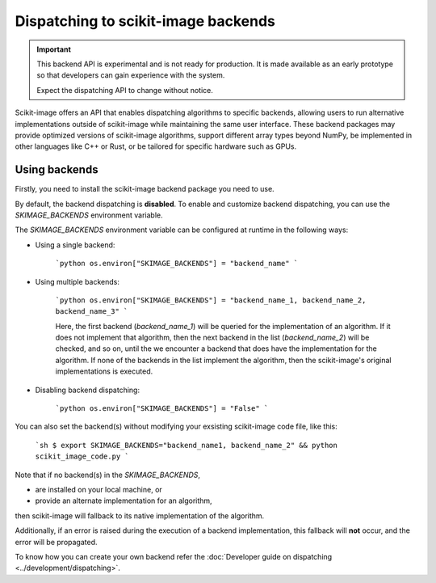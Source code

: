 Dispatching to scikit-image backends
====================================

.. important::
    This backend API is experimental and is not ready for production.
    It is made available as an early prototype so that developers can gain experience
    with the system.

    Expect the dispatching API to change without notice.

Scikit-image offers an API that enables dispatching algorithms to specific backends,
allowing users to run alternative implementations outside of scikit-image while maintaining
the same user interface. These backend packages may provide optimized versions of scikit-image
algorithms, support different array types beyond NumPy, be implemented in other languages
like C++ or Rust, or be tailored for specific hardware such as GPUs.

Using backends
--------------

Firstly, you need to install the scikit-image backend package you need to use.

By default, the backend dispatching is **disabled**. To enable and customize backend dispatching, you
can use the `SKIMAGE_BACKENDS` environment variable.

The `SKIMAGE_BACKENDS` environment variable can be configured at runtime in the following ways:

- Using a single backend:

    ```python
    os.environ["SKIMAGE_BACKENDS"] = "backend_name"
    ```

- Using multiple backends:

    ```python
    os.environ["SKIMAGE_BACKENDS"] = "backend_name_1, backend_name_2, backend_name_3"
    ```

    Here, the first backend (`backend_name_1`) will be queried for the implementation of an algorithm.
    If it does not implement that algorithm, then the next backend in the list (`backend_name_2`) will be
    checked, and so on, until the we encounter a backend that does have the implementation for the algorithm.
    If none of the backends in the list implement the algorithm, then the scikit-image's original
    implementations is executed.

- Disabling backend dispatching:

    ```python
    os.environ["SKIMAGE_BACKENDS"] = "False"
    ```

You can also set the backend(s) without modifying your exsisting scikit-image code file, like this:

    ```sh
    $ export SKIMAGE_BACKENDS="backend_name1, backend_name_2" && python scikit_image_code.py
    ```

Note that if no backend(s) in the `SKIMAGE_BACKENDS`,

- are installed on your local machine, or
- provide an alternate implementation for an algorithm,  

then scikit-image will fallback to its native implementation of the algorithm.  

Additionally, if an error is raised during the execution of a backend implementation,
this fallback will **not** occur, and the error will be propagated.

To know how you can create your own backend refer the :doc:`Developer guide on dispatching <../development/dispatching>`.
